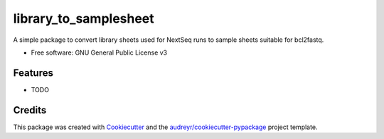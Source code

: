 ======================
library_to_samplesheet
======================

A simple package to convert library sheets used for NextSeq runs to sample sheets suitable for bcl2fastq.


* Free software: GNU General Public License v3

Features
--------

* TODO

Credits
-------
This package was created with Cookiecutter_ and the `audreyr/cookiecutter-pypackage`_ project template.

.. _Cookiecutter: https://github.com/audreyr/cookiecutter
.. _`audreyr/cookiecutter-pypackage`: https://github.com/audreyr/cookiecutter-pypackage
